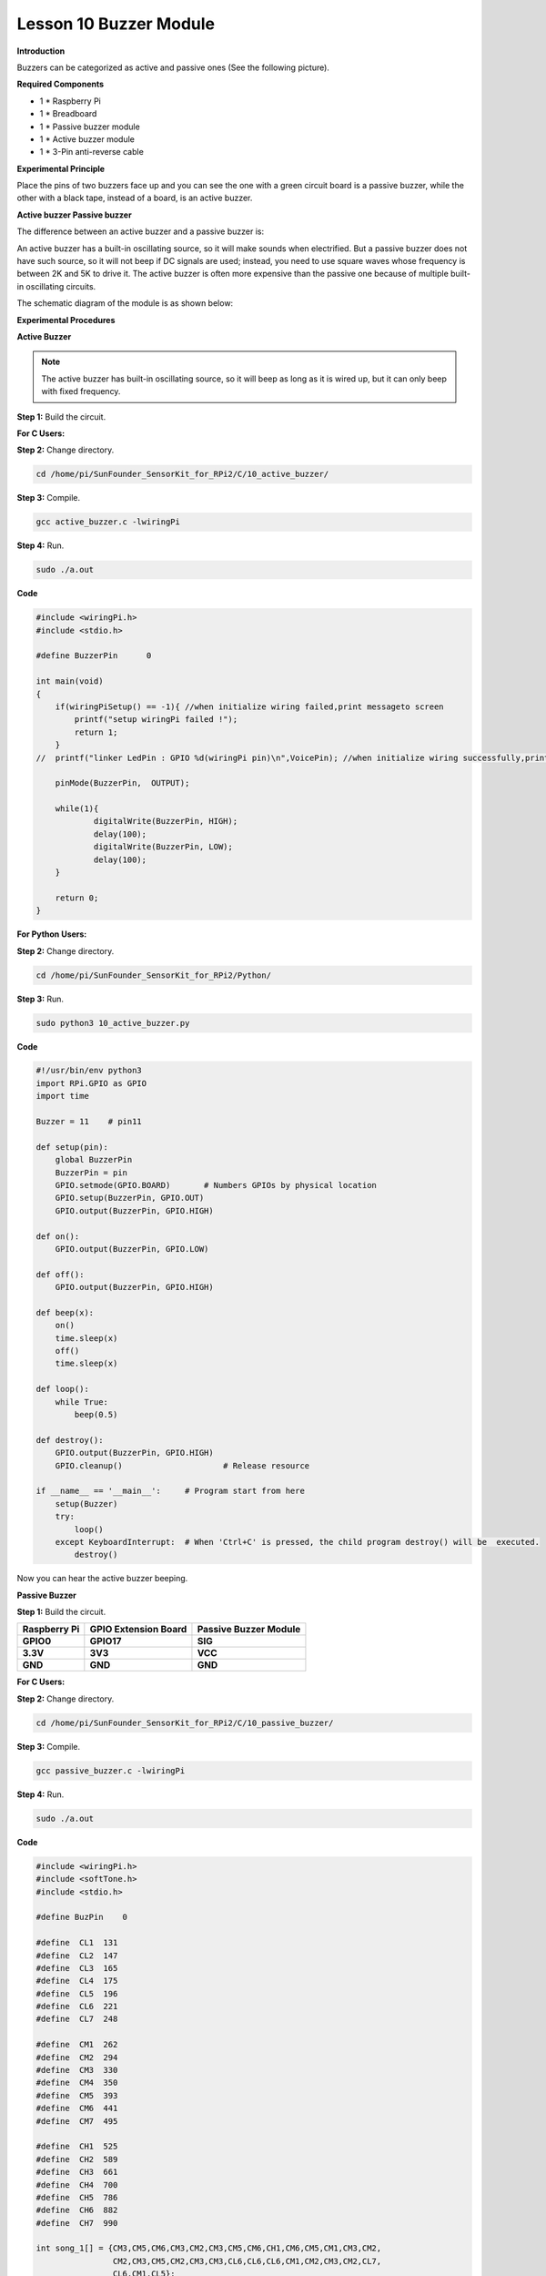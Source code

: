 Lesson 10 Buzzer Module
=======================

**Introduction**

Buzzers can be categorized as active and passive ones (See the following
picture).

.. image:: media/8.png
  :width: 600

**Required Components**

- 1 \* Raspberry Pi

- 1 \* Breadboard

- 1 \* Passive buzzer module

- 1 \* Active buzzer module

- 1 \* 3-Pin anti-reverse cable

**Experimental Principle**

Place the pins of two buzzers face up and you can see the one with a
green circuit board is a passive buzzer, while the other with a black
tape, instead of a board, is an active buzzer.

.. image:: media/image136.png
   :alt: E:\Sally's file\Done\Super kit for arduino&rpi\buzzer.png
   :width: 4.77431in
   :height: 1.71389in

**Active buzzer Passive buzzer**

The difference between an active buzzer and a passive buzzer is:

An active buzzer has a built-in oscillating source, so it will make
sounds when electrified. But a passive buzzer does not have such source,
so it will not beep if DC signals are used; instead, you need to use
square waves whose frequency is between 2K and 5K to drive it. The
active buzzer is often more expensive than the passive one because of
multiple built-in oscillating circuits.

The schematic diagram of the module is as shown below:

.. image:: media/image137.png
   :width: 4.19861in
   :height: 2.77708in

**Experimental Procedures**

**Active Buzzer**

.. note::
    The active buzzer has built-in oscillating source, so it will beep as long as it is wired up, but it can only beep with fixed frequency.

**Step 1:** Build the circuit.

.. image:: media/image138.png
   :width: 5.33611in
   :height: 4.45625in

**For C Users:**

**Step 2:** Change directory.

.. code-block::

    cd /home/pi/SunFounder_SensorKit_for_RPi2/C/10_active_buzzer/

**Step 3:** Compile.

.. code-block::

    gcc active_buzzer.c -lwiringPi

**Step 4:** Run.

.. code-block::

    sudo ./a.out

**Code**

.. code-block:: c

    #include <wiringPi.h>
    #include <stdio.h>

    #define BuzzerPin      0

    int main(void)
    {
        if(wiringPiSetup() == -1){ //when initialize wiring failed,print messageto screen
            printf("setup wiringPi failed !");
            return 1; 
        }
    //	printf("linker LedPin : GPIO %d(wiringPi pin)\n",VoicePin); //when initialize wiring successfully,print message to screen
        
        pinMode(BuzzerPin,  OUTPUT);

        while(1){
                digitalWrite(BuzzerPin, HIGH);
                delay(100);
                digitalWrite(BuzzerPin, LOW);
                delay(100);	
        }

        return 0;
    }

**For Python Users:**

**Step 2:** Change directory.

.. code-block::

    cd /home/pi/SunFounder_SensorKit_for_RPi2/Python/

**Step 3:** Run.

.. code-block::

    sudo python3 10_active_buzzer.py

**Code**

.. code-block:: python

    #!/usr/bin/env python3
    import RPi.GPIO as GPIO
    import time

    Buzzer = 11    # pin11

    def setup(pin):
        global BuzzerPin
        BuzzerPin = pin
        GPIO.setmode(GPIO.BOARD)       # Numbers GPIOs by physical location
        GPIO.setup(BuzzerPin, GPIO.OUT)
        GPIO.output(BuzzerPin, GPIO.HIGH)

    def on():
        GPIO.output(BuzzerPin, GPIO.LOW)

    def off():
        GPIO.output(BuzzerPin, GPIO.HIGH)

    def beep(x):
        on()
        time.sleep(x)
        off()
        time.sleep(x)

    def loop():
        while True:
            beep(0.5)

    def destroy():
        GPIO.output(BuzzerPin, GPIO.HIGH)
        GPIO.cleanup()                     # Release resource

    if __name__ == '__main__':     # Program start from here
        setup(Buzzer)
        try:
            loop()
        except KeyboardInterrupt:  # When 'Ctrl+C' is pressed, the child program destroy() will be  executed.
            destroy()

Now you can hear the active buzzer beeping.

.. image:: media/image139.jpeg

**Passive Buzzer**

**Step 1:** Build the circuit.

+-----------------------+----------------------+----------------------+
| **Raspberry Pi**      | **GPIO Extension     | **Passive Buzzer     |
|                       | Board**              | Module**             |
+-----------------------+----------------------+----------------------+
| **GPIO0**             | **GPIO17**           | **SIG**              |
+-----------------------+----------------------+----------------------+
| **3.3V**              | **3V3**              | **VCC**              |
+-----------------------+----------------------+----------------------+
| **GND**               | **GND**              | **GND**              |
+-----------------------+----------------------+----------------------+

.. image:: media/image140.png
   :width: 6.21111in
   :height: 5.09375in

**For C Users:**

**Step 2:** Change directory.

.. code-block::

    cd /home/pi/SunFounder_SensorKit_for_RPi2/C/10_passive_buzzer/

**Step 3:** Compile.

.. code-block::

    gcc passive_buzzer.c -lwiringPi

**Step 4:** Run.

.. code-block::

    sudo ./a.out

**Code**

.. code-block:: c

    #include <wiringPi.h>
    #include <softTone.h>
    #include <stdio.h>

    #define BuzPin    0

    #define  CL1  131
    #define  CL2  147
    #define  CL3  165
    #define  CL4  175
    #define  CL5  196
    #define  CL6  221
    #define  CL7  248

    #define  CM1  262
    #define  CM2  294
    #define  CM3  330
    #define  CM4  350
    #define  CM5  393
    #define  CM6  441
    #define  CM7  495

    #define  CH1  525
    #define  CH2  589
    #define  CH3  661
    #define  CH4  700
    #define  CH5  786
    #define  CH6  882
    #define  CH7  990

    int song_1[] = {CM3,CM5,CM6,CM3,CM2,CM3,CM5,CM6,CH1,CM6,CM5,CM1,CM3,CM2,
                    CM2,CM3,CM5,CM2,CM3,CM3,CL6,CL6,CL6,CM1,CM2,CM3,CM2,CL7,
                    CL6,CM1,CL5};

    int beat_1[] = {1,1,3,1,1,3,1,1,1,1,1,1,1,1,3,1,1,3,1,1,1,1,1,1,1,2,1,1,
                    1,1,1,1,1,1,3};

    int song_2[] = {CM1,CM1,CM1,CL5,CM3,CM3,CM3,CM1,CM1,CM3,CM5,CM5,CM4,CM3,CM2,
                    CM2,CM3,CM4,CM4,CM3,CM2,CM3,CM1,CM1,CM3,CM2,CL5,CL7,CM2,CM1
                    };

    int beat_2[] = {1,1,1,3,1,1,1,3,1,1,1,1,1,1,3,1,1,1,2,1,1,1,3,1,1,1,3,3,2,3};

    int main(void)
    {
        int i, j;

        if(wiringPiSetup() == -1){ //when initialize wiring failed,print messageto screen
            printf("setup wiringPi failed !");
            return 1; 
        }

        if(softToneCreate(BuzPin) == -1){
            printf("setup softTone failed !");
            return 1; 
        }

        while(1){
            printf("music is being played...\n");

            for(i=0;i<sizeof(song_1)/4;i++){
                softToneWrite(BuzPin, song_1[i]);	
                delay(beat_1[i] * 500);
            }

            for(i=0;i<sizeof(song_2)/4;i++){
                softToneWrite(BuzPin, song_2[i]);	
                delay(beat_2[i] * 500);
            }	
        }
        return 0;
    }

**For Python Users:**

**Step 2:** Change directory.

.. code-block::

    cd /home/pi/SunFounder_SensorKit_for_RPi2/Python/

**Step 3:** Run.

.. code-block::

    sudo python3 10_passive_buzzer.py

**Code**

.. code-block:: python

    #!/usr/bin/env python3
    import RPi.GPIO as GPIO
    import time

    Buzzer = 11

    CL = [0, 131, 147, 165, 175, 196, 211, 248]		# Frequency of Low C notes

    CM = [0, 262, 294, 330, 350, 393, 441, 495]		# Frequency of Middle C notes

    CH = [0, 525, 589, 661, 700, 786, 882, 990]		# Frequency of High C notes

    song_1 = [	CM[3], CM[5], CM[6], CM[3], CM[2], CM[3], CM[5], CM[6], # Notes of song1
                CH[1], CM[6], CM[5], CM[1], CM[3], CM[2], CM[2], CM[3], 
                CM[5], CM[2], CM[3], CM[3], CL[6], CL[6], CL[6], CM[1],
                CM[2], CM[3], CM[2], CL[7], CL[6], CM[1], CL[5]	]

    beat_1 = [	1, 1, 3, 1, 1, 3, 1, 1, 			# Beats of song 1, 1 means 1/8 beats
                1, 1, 1, 1, 1, 1, 3, 1, 
                1, 3, 1, 1, 1, 1, 1, 1, 
                1, 2, 1, 1, 1, 1, 1, 1, 
                1, 1, 3	]

    song_2 = [	CM[1], CM[1], CM[1], CL[5], CM[3], CM[3], CM[3], CM[1], # Notes of song2
                CM[1], CM[3], CM[5], CM[5], CM[4], CM[3], CM[2], CM[2], 
                CM[3], CM[4], CM[4], CM[3], CM[2], CM[3], CM[1], CM[1], 
                CM[3], CM[2], CL[5], CL[7], CM[2], CM[1]	]

    beat_2 = [	1, 1, 2, 2, 1, 1, 2, 2, 			# Beats of song 2, 1 means 1/8 beats
                1, 1, 2, 2, 1, 1, 3, 1, 
                1, 2, 2, 1, 1, 2, 2, 1, 
                1, 2, 2, 1, 1, 3 ]

    def setup():
        GPIO.setmode(GPIO.BOARD)		# Numbers GPIOs by physical location
        GPIO.setup(Buzzer, GPIO.OUT)	# Set pins' mode is output
        global Buzz						# Assign a global variable to replace GPIO.PWM 
        Buzz = GPIO.PWM(Buzzer, 440)	# 440 is initial frequency.
        Buzz.start(50)					# Start Buzzer pin with 50% duty ration

    def loop():
        while True:
            #    Playing song 1...
            for i in range(1, len(song_1)):		# Play song 1
                Buzz.ChangeFrequency(song_1[i])	# Change the frequency along the song note
                time.sleep(beat_1[i] * 0.5)		# delay a note for beat * 0.5s
            time.sleep(1)						# Wait a second for next song.

            #    Playing song 2...
            for i in range(1, len(song_2)):     # Play song 1
                Buzz.ChangeFrequency(song_2[i]) # Change the frequency along the song note
                time.sleep(beat_2[i] * 0.5)     # delay a note for beat * 0.5s

    def destory():
        Buzz.stop()					# Stop the buzzer
        GPIO.output(Buzzer, 1)		# Set Buzzer pin to High
        GPIO.cleanup()				# Release resource

    if __name__ == '__main__':		# Program start from here
        setup()
        try:
            loop()
        except KeyboardInterrupt:  	# When 'Ctrl+C' is pressed, the child program destroy() will be  executed.
            destory()

Now you can hear the passive buzzer playing music.

.. image:: media/image139.jpeg

